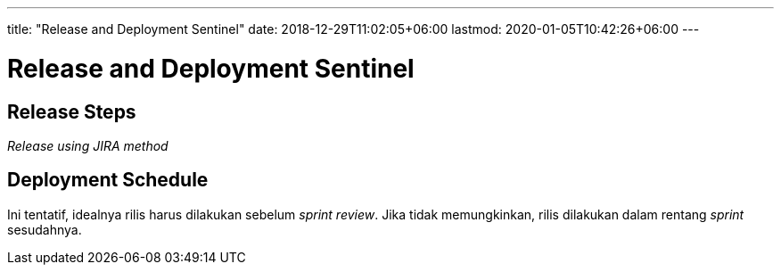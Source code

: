 ---
title: "Release and Deployment Sentinel"
date: 2018-12-29T11:02:05+06:00
lastmod: 2020-01-05T10:42:26+06:00
---

= Release and Deployment Sentinel

== Release Steps

_Release using JIRA method_

== Deployment Schedule

Ini tentatif, idealnya rilis harus dilakukan sebelum _sprint review_.
Jika tidak memungkinkan, rilis dilakukan dalam rentang _sprint_ sesudahnya.
